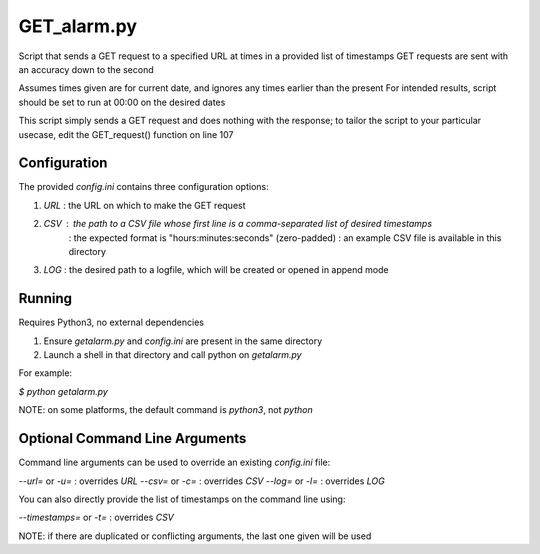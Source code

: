 ===========
GET_alarm.py
===========

Script that sends a GET request to a specified URL at times in a provided list of timestamps
GET requests are sent with an accuracy down to the second

Assumes times given are for current date, and ignores any times earlier than the present
For intended results, script should be set to run at 00:00 on the desired dates

This script simply sends a GET request and does nothing with the response;
to tailor the script to your particular usecase, edit the GET_request() function on line 107

Configuration
==============

The provided `config.ini` contains three configuration options:

(1) `URL` : the URL on which to make the GET request
(2) `CSV` : the path to a CSV file whose first line is a comma-separated list of desired timestamps
          : the expected format is "hours:minutes:seconds" (zero-padded)
          : an example CSV file is available in this directory
(3) `LOG` : the desired path to a logfile, which will be created or opened in append mode

Running
========

Requires Python3, no external dependencies

(1) Ensure `getalarm.py` and `config.ini` are present in the same directory
(2) Launch a shell in that directory and call python on `getalarm.py`

For example:

`$ python getalarm.py`

NOTE: on some platforms, the default command is `python3`, not `python`

Optional Command Line Arguments
================================

Command line arguments can be used to override an existing `config.ini` file:

`--url=` or `-u=` : overrides `URL`
`--csv=` or `-c=` : overrides `CSV`
`--log=` or `-l=` : overrides `LOG`

You can also directly provide the list of timestamps on the command line using:

`--timestamps=` or `-t=` : overrides `CSV`

NOTE: if there are duplicated or conflicting arguments, the last one given will be used
